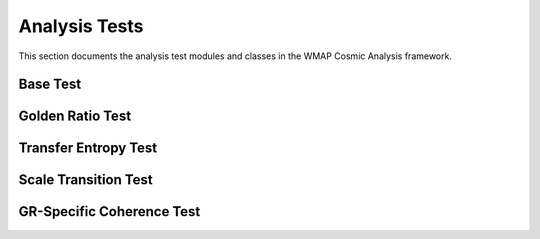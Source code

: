 Analysis Tests
==============

This section documents the analysis test modules and classes in the WMAP Cosmic Analysis framework.

Base Test
---------

.. py:module:: analysis.base_test

.. py:class:: BaseTest

   Base class for all analysis tests.

   .. py:method:: run(data, timeout_seconds=60, num_simulations=30, early_stopping=True, visualize=False, **kwargs)

      Run the test on the provided data.

      :param data: The data to analyze
      :type data: numpy.ndarray
      :param timeout_seconds: Maximum time in seconds for the test
      :type timeout_seconds: int
      :param num_simulations: Number of Monte Carlo simulations
      :type num_simulations: int
      :param early_stopping: Whether to stop early based on statistical significance
      :type early_stopping: bool
      :param visualize: Whether to generate visualizations
      :type visualize: bool
      :param kwargs: Additional parameters
      :type kwargs: dict
      :return: Test results
      :rtype: dict

   .. py:method:: _check_timeout(start_time, timeout_seconds)

      Check if the test has exceeded the timeout.

      :param start_time: Start time of the test
      :type start_time: float
      :param timeout_seconds: Timeout in seconds
      :type timeout_seconds: int
      :return: Whether the timeout has been exceeded
      :rtype: bool

   .. py:method:: _check_early_stopping(p_values, alpha=0.05, min_simulations=10)

      Check if early stopping criteria are met.

      :param p_values: List of p-values from simulations
      :type p_values: list
      :param alpha: Significance level
      :type alpha: float
      :param min_simulations: Minimum number of simulations before early stopping
      :type min_simulations: int
      :return: Whether to stop early
      :rtype: bool

Golden Ratio Test
----------------

.. py:module:: analysis.golden_ratio_test

.. py:class:: GoldenRatioTest

   Test for golden ratio patterns in CMB data.

   .. py:method:: run(data, timeout_seconds=60, num_simulations=30, early_stopping=True, visualize=False, phi_bias=0.1, **kwargs)

      Run the golden ratio test.

      :param data: The data to analyze
      :type data: numpy.ndarray
      :param timeout_seconds: Maximum time in seconds for the test
      :type timeout_seconds: int
      :param num_simulations: Number of Monte Carlo simulations
      :type num_simulations: int
      :param early_stopping: Whether to stop early based on statistical significance
      :type early_stopping: bool
      :param visualize: Whether to generate visualizations
      :type visualize: bool
      :param phi_bias: Bias factor for golden ratio patterns
      :type phi_bias: float
      :param kwargs: Additional parameters
      :type kwargs: dict
      :return: Test results including p-value, phi-optimality, and confidence intervals
      :rtype: dict

   .. py:method:: find_golden_ratio_pairs(ell, max_ell=1000, tolerance=0.02)

      Find pairs of multipole moments related by the golden ratio.

      :param ell: Array of multipole moments
      :type ell: numpy.ndarray
      :param max_ell: Maximum multipole moment to consider
      :type max_ell: int
      :param tolerance: Tolerance for considering a ratio as golden
      :type tolerance: float
      :return: List of (ell1, ell2) pairs related by the golden ratio
      :rtype: list

   .. py:method:: calculate_phi_optimality(data, gr_pairs)

      Calculate the phi-optimality score for the data using a logarithmic scale and sigmoid function for more stable results.

      :param data: The data to analyze
      :type data: numpy.ndarray
      :param gr_pairs: List of golden ratio pairs
      :type gr_pairs: list
      :return: Phi-optimality score
      :rtype: float

Transfer Entropy Test
-------------------

.. py:module:: analysis.transfer_entropy_test

.. py:class:: TransferEntropyTest

   Test for information flow between scales using transfer entropy.

   .. py:method:: run(data, timeout_seconds=60, num_simulations=30, early_stopping=True, visualize=False, max_data_points=500, num_bins=10, **kwargs)

      Run the transfer entropy test with optimized parameters.

      :param data: The data to analyze
      :type data: numpy.ndarray
      :param timeout_seconds: Maximum time in seconds for the test
      :type timeout_seconds: int
      :param num_simulations: Number of Monte Carlo simulations
      :type num_simulations: int
      :param early_stopping: Whether to stop early based on statistical significance
      :type early_stopping: bool
      :param visualize: Whether to generate visualizations
      :type visualize: bool
      :param max_data_points: Maximum number of data points to use
      :type max_data_points: int
      :param num_bins: Number of bins for probability estimation
      :type num_bins: int
      :param kwargs: Additional parameters
      :type kwargs: dict
      :return: Test results including p-value, transfer entropy, and reference value
      :rtype: dict

   .. py:method:: calculate_transfer_entropy(x, y, num_bins=10)

      Calculate transfer entropy from x to y using NumPy's histogram functions for efficient probability estimation.

      :param x: Source time series
      :type x: numpy.ndarray
      :param y: Target time series
      :type y: numpy.ndarray
      :param num_bins: Number of bins for probability estimation
      :type num_bins: int
      :return: Transfer entropy value
      :rtype: float

Scale Transition Test
------------------

.. py:module:: analysis.scale_transition_test

.. py:class:: ScaleTransitionTest

   Test for scale transitions in CMB data.

   .. py:method:: run(data, timeout_seconds=60, num_simulations=30, early_stopping=True, visualize=False, max_clusters=10, **kwargs)

      Run the scale transition test with optimized parameters.

      :param data: The data to analyze
      :type data: numpy.ndarray
      :param timeout_seconds: Maximum time in seconds for the test
      :type timeout_seconds: int
      :param num_simulations: Number of Monte Carlo simulations
      :type num_simulations: int
      :param early_stopping: Whether to stop early based on statistical significance
      :type early_stopping: bool
      :param visualize: Whether to generate visualizations
      :type visualize: bool
      :param max_clusters: Maximum number of clusters to consider
      :type max_clusters: int
      :param kwargs: Additional parameters
      :type kwargs: dict
      :return: Test results including p-value, transition points, and cluster quality
      :rtype: dict

   .. py:method:: find_scale_transitions(data, max_clusters=10)

      Find scale transition points in the data with a limited number of clusters for better performance.

      :param data: The data to analyze
      :type data: numpy.ndarray
      :param max_clusters: Maximum number of clusters to consider
      :type max_clusters: int
      :return: List of transition points and cluster quality measure
      :rtype: tuple

GR-Specific Coherence Test
------------------------

.. py:module:: analysis.gr_specific_coherence_test

.. py:class:: GRSpecificCoherenceTest

   Test for coherence specifically related to the golden ratio.

   .. py:method:: run(data, timeout_seconds=60, num_simulations=30, early_stopping=True, visualize=False, **kwargs)

      Run the GR-specific coherence test.

      :param data: The data to analyze
      :type data: numpy.ndarray
      :param timeout_seconds: Maximum time in seconds for the test
      :type timeout_seconds: int
      :param num_simulations: Number of Monte Carlo simulations
      :type num_simulations: int
      :param early_stopping: Whether to stop early based on statistical significance
      :type early_stopping: bool
      :param visualize: Whether to generate visualizations
      :type visualize: bool
      :param kwargs: Additional parameters
      :type kwargs: dict
      :return: Test results including p-value and coherence measure
      :rtype: dict
